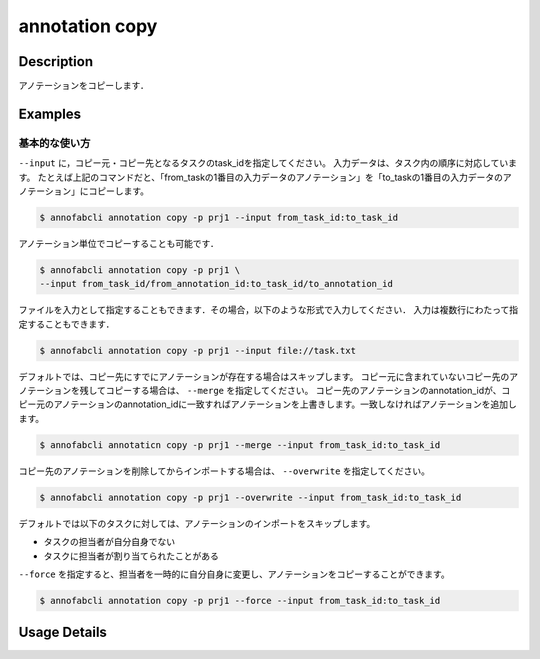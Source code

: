 ==========================================
annotation copy
==========================================

Description
=================================
アノテーションをコピーします．


Examples
=================================


基本的な使い方
--------------------------

``--input`` に，コピー元・コピー先となるタスクのtask_idを指定してください。
入力データは、タスク内の順序に対応しています。
たとえば上記のコマンドだと、「from_taskの1番目の入力データのアノテーション」を「to_taskの1番目の入力データのアノテーション」にコピーします。

.. code-block::

    $ annofabcli annotation copy -p prj1 --input from_task_id:to_task_id 


アノテーション単位でコピーすることも可能です．

.. code-block::

    $ annofabcli annotation copy -p prj1 \
    --input from_task_id/from_annotation_id:to_task_id/to_annotation_id 


ファイルを入力として指定することもできます．その場合，以下のような形式で入力してください．
入力は複数行にわたって指定することもできます．

.. code-block::

    $ annofabcli annotation copy -p prj1 --input file://task.txt 
    

.. code-block::
    :caption: task.txt

    from_task_id:to_task_id
    from_task_id/from_annotation_id:to_task_id/to_annotation_id


デフォルトでは、コピー先にすでにアノテーションが存在する場合はスキップします。
コピー元に含まれていないコピー先のアノテーションを残してコピーする場合は、 ``--merge`` を指定してください。
コピー先のアノテーションのannotation_idが、コピー元のアノテーションのannotation_idに一致すればアノテーションを上書きします。一致しなければアノテーションを追加します。

.. code-block::

    $ annofabcli annotaticn copy -p prj1 --merge --input from_task_id:to_task_id 


コピー先のアノテーションを削除してからインポートする場合は、 ``--overwrite`` を指定してください。

.. code-block::

    $ annofabcli annotation copy -p prj1 --overwrite --input from_task_id:to_task_id 


デフォルトでは以下のタスクに対しては、アノテーションのインポートをスキップします。

* タスクの担当者が自分自身でない
* タスクに担当者が割り当てられたことがある

``--force`` を指定すると、担当者を一時的に自分自身に変更し、アノテーションをコピーすることができます。

.. code-block::

    $ annofabcli annotation copy -p prj1 --force --input from_task_id:to_task_id 


Usage Details
=================================

.. argparse::
    :ref: annofabcli.annotation.copy_annotation.add_parser
    :prog: annofabcli annotation copy
    :nosubcommands:
